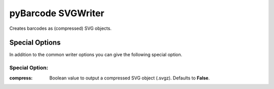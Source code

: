 pyBarcode SVGWriter
===================

Creates barcodes as (compressed) SVG objects.

Special Options
---------------

In addition to the common writer options you can give the following
special option.

Special Option:
~~~~~~~~~~~~~~~

:compress:
    Boolean value to output a compressed SVG object (.svgz).
    Defaults to **False**.

